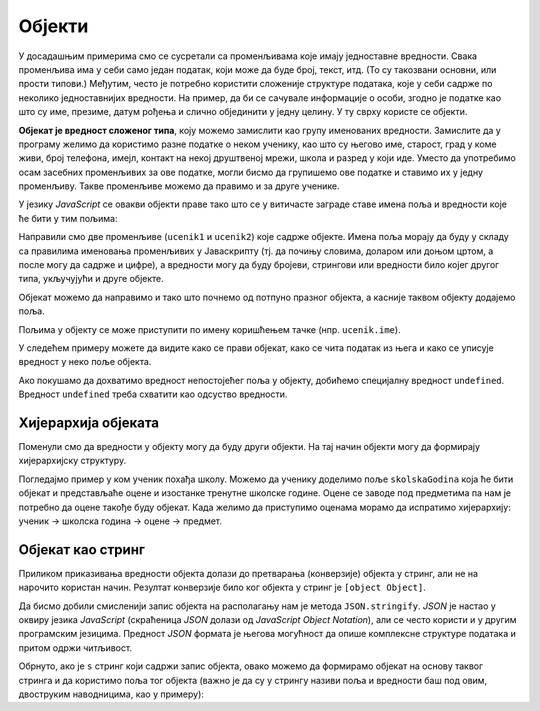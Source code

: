 Објекти
=======

У досадашњим примерима смо се сусретали са променљивама које имају једноставне вредности. Свака променљива има у себи само један податак, који може да буде број, текст, итд. (То су такозвани основни, или прости типови.) Међутим, често je потребно користити сложеније структуре података, које у себи садрже по неколико једноставнијих вредности. На пример, да би се сачувале информације о особи, згодно је податке као што су име, презиме, датум рођења и слично објединити у једну целину. У ту сврху користе се објекти.

**Објекат је вредност сложеног типа**, коју можемо замислити као групу именованих вредности. Замислите да у програму желимо да користимо разне податке о неком ученику, као што су његово име, старост, град у коме живи, број телефона, имејл, контакт на некој друштвеној мрежи, школа и разред у који иде. Уместо да употребимо осам засебних променљивих за ове податке, могли бисмо да групишемо ове податке и ставимо их у једну променљиву. Такве променљиве можемо да правимо и за друге ученике.

.. image:: ../../_images/js/ucenik_kartoteka.png
    :width: 600px
    :align: center

У језику *JavaScript* се овакви објекти праве тако што се у витичасте заграде ставе имена поља и вредности које ће бити у тим пољима:

.. petlja-editor:: js_objects_1

    main.js
    let ucenik1 = {
        ime: "Петар Петровић",
        godiste: 1998,
        telefon: "012 345 678"
    };
    let ucenik2 = {
        ime: "Марко Марковић",
        godiste: 1997,
        telefon: "098 765 432"
    };
    alert(ucenik1.ime);
    ~~~
    index.html
    <!DOCTYPE html>
    <html>
      <head>
        <script src="main.js"></script>
      </head>
      <body>
        <p>Садржај стране (који није обавезан).</p>
      </body>
    </html>

Направили смо две променљиве (``ucenik1`` и ``ucenik2``) које садрже објекте. Имена поља морају да буду у складу са правилима именовања променљивих у Јаваскрипту (тј. да почињу словима, доларом или доњом цртом, а после могу да садрже и цифре), а вредности могу да буду бројеви, стрингови или вредности било којег другог типа, укључујући и друге објекте.

Објекат можемо да направимо и тако што почнемо од потпуно празног објекта, a касније таквом објекту додајемо поља.

.. petlja-editor:: js_objects_2

    main.js
    let ucenik = {};
    ucenik.ime = "Петар Петровић";
    ucenik.godiste = 1998;
    ucenik.telefon = "012 345 678";
    alert(ucenik.ime);
    ~~~
    index.html
    <!DOCTYPE html>
    <html>
      <head>
        <script src="main.js"></script>
      </head>
      <body>
        <p>Садржај стране (који није обавезан).</p>
      </body>
    </html>

Пољима у објекту се може приступити по имену коришћењем тачке (нпр. ``ucenik.ime``).

У следећем примеру можете да видите како се прави објекат, како се чита податак из њега и како се уписује вредност у неко поље објекта.

.. petlja-editor:: azuriranje_objekta_1_js

    main.js
    let ucenik = {
        ime: "Петар Петровић",
        tel: "012 345 678",
        razred: 6
    };
    // ученик прелази у следећи разред
    ucenik.razred = ucenik.razred + 1;
    // или
    // ucenik.razred++;
    alert(`Ученик ${ucenik.ime} је у ${ucenik.razred}. разреду.`);
    ~~~
    index.html
    <!DOCTYPE html>
    <html>
      <head>
        <script src="main.js"></script>
      </head>
      <body>
        <p>Садржај стране (који није обавезан).</p>
      </body>
    </html>

Ако покушамо да дохватимо вредност непостојећег поља у објекту, добићемо специјалну вредност ``undefined``. Вредност ``undefined`` треба схватити као одсуство вредности.

.. petlja-editor:: nepostojece_polje_objekta_js

    main.js
    let ucenik = {
        ime: "Петар Петровић",
        tel: "012 345 678",
        razred: 6
    };
    alert(ucenik.eposta);
    ~~~
    index.html
    <!DOCTYPE html>
    <html>
      <head>
        <script src="main.js"></script>
      </head>
      <body>
        <p>Садржај стране (који није обавезан).</p>
      </body>
    </html>

.. infonote::

    Поред неиницијализованих поља објеката, вредност ``undefined`` имају и декларисане променљиве које нису иницијализоване:

    .. code-block:: javascript

        let n;
        var m;

Хијерархија објеката
--------------------

Поменули смо да вредности у објекту могу да буду други објекти. На тај начин објекти могу да формирају хијерархијску структуру.

Погледајмо пример у ком ученик похађа школу. Можемо да ученику доделимо поље ``skolskaGodina`` која ће бити објекат и представљаће оцене и изостанке тренутне школске године. Оцене се заводе под предметима па нам је потребно да оцене такође буду објекат. Када желимо да приступимо оценама морамо да испратимо хијерархију: ученик → школска година → оцене → предмет.

.. petlja-editor:: hijerarhija_objekta_js

    main.js
    let ucenik = { 
        licniPodaci: {
            ime: "Петар Петровић",
            tel: "012 345 678"
        },
        skolskaGodina: {
            izostanci: { opravdani: 27, neopravdani: 1 },
            ocene: { srpski: 5, fizika: 4 }
        }
    };

    // Ученик је направио нови неоправдани изостанак
    ucenik.skolskaGodina.izostanci.neopravdani++;

    // Ученик је добио петицу из физике
    ucenik.skolskaGodina.ocene.fizika = 5;

    alert(`Ученик ${ucenik.licniPodaci.ime} има` + 
        ` ${ucenik.skolskaGodina.izostanci.neopravdani} неоправданих изостанака.`);
    alert(`Ученик ${ucenik.licniPodaci.ime} има оцену` +
        ` ${ucenik.skolskaGodina.ocene.fizika} из физике.`);
    ~~~
    index.html
    <!DOCTYPE html>
    <html>
      <head>
        <script src="main.js"></script>
      </head>
      <body>
        <p>Садржај стране (који није обавезан).</p>
      </body>
    </html>

Објекат као стринг
------------------

Приликом приказивања вредности објекта долази до претварања (конверзије) објекта у стринг, али не на нарочито користан начин. Резултат конверзије било ког објекта у стринг је ``[object Object]``.

.. petlja-editor:: ispisivanje_objekta_js

    main.js
    let ucenik = {
        ime: "Петар Петровић",
        tel: "012 345 678",
        razred: 6
    };
    alert(ucenik);
    ~~~
    index.html
    <!DOCTYPE html>
    <html>
      <head>
        <script src="main.js"></script>
      </head>
      <body>
        <p>Садржај стране (који није обавезан).</p>
      </body>
    </html>

Да бисмо добили смисленији запис објекта на располагању нам је метода ``JSON.stringify``. *JSON* је настао у оквиру језика *JavaScript* (скраћеница *JSON* долази од *JavaScript Object Notation*), али се често користи и у другим програмским језицима. Предност *JSON* формата је његова могућност да опише комплексне структуре података и притом одржи читљивост.

.. code-block:: json
    :caption: Ученик представљен форматом *JSON*

    {
      "licniPodaci": {
        "ime": "Петар Петровић",
        "tel": "012 345 678"
      },
      "skolskaGodina": {
        "izostanci": {
          "opravdani": 27,
          "neopravdani": 1
        },
        "ocene": {
          "srpski": 5,
          "fizika": 4
        }
      }
    }

.. petlja-editor:: ispisivanje_objekta_2_js

    main.js
    let ucenik = {
        licniPodaci: {
            ime: "Петар Петровић",
            tel: "012 345 678"
        },
        skolskaGodina: {
            izostanci: { opravdani: 27, neopravdani: 1 },
            ocene: { srpski: 5, fizika: 4 }
        }
    };
    alert(JSON.stringify(ucenik, null, 2));
    ~~~
    index.html
    <!DOCTYPE html>
    <html>
      <head>
        <script src="main.js"></script>
      </head>
      <body>
        <p>Садржај стране (који није обавезан).</p>
      </body>
    </html>

Обрнуто, ако је ``s`` стринг који садржи запис објекта, овако можемо да формирамо објекат на основу таквог стринга и да користимо поља тог објекта (важно је да су у стрингу називи поља и вредности баш под овим, двоструким наводницима, као у примеру):

.. petlja-editor:: ispisivanje_objekta_3_js

    main.js
    let s = '{ "ime": "Петар Петровић", "tel": "012 345 678", "razred": 6 }';
    let ucenik = JSON.parse(s);
    alert(ucenik.ime);
    ~~~
    index.html
    <!DOCTYPE html>
    <html>
      <head>
        <script src="main.js"></script>
      </head>
      <body>
        <p>Садржај стране (који није обавезан).</p>
      </body>
    </html>
